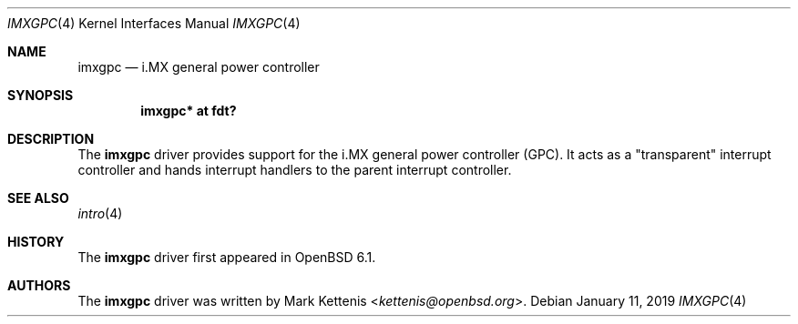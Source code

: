 .\"	$OpenBSD: imxgpc.4,v 1.2 2019/01/11 20:39:46 jmc Exp $
.\"
.\" Copyright (c) 2018 Jonathan Gray <jsg@openbsd.org>
.\"
.\" Permission to use, copy, modify, and distribute this software for any
.\" purpose with or without fee is hereby granted, provided that the above
.\" copyright notice and this permission notice appear in all copies.
.\"
.\" THE SOFTWARE IS PROVIDED "AS IS" AND THE AUTHOR DISCLAIMS ALL WARRANTIES
.\" WITH REGARD TO THIS SOFTWARE INCLUDING ALL IMPLIED WARRANTIES OF
.\" MERCHANTABILITY AND FITNESS. IN NO EVENT SHALL THE AUTHOR BE LIABLE FOR
.\" ANY SPECIAL, DIRECT, INDIRECT, OR CONSEQUENTIAL DAMAGES OR ANY DAMAGES
.\" WHATSOEVER RESULTING FROM LOSS OF USE, DATA OR PROFITS, WHETHER IN AN
.\" ACTION OF CONTRACT, NEGLIGENCE OR OTHER TORTIOUS ACTION, ARISING OUT OF
.\" OR IN CONNECTION WITH THE USE OR PERFORMANCE OF THIS SOFTWARE.
.\"
.Dd $Mdocdate: January 11 2019 $
.Dt IMXGPC 4
.Os
.Sh NAME
.Nm imxgpc
.Nd i.MX general power controller
.Sh SYNOPSIS
.Cd "imxgpc* at fdt?"
.Sh DESCRIPTION
The
.Nm
driver provides support for the i.MX general power controller (GPC).
It acts as a "transparent" interrupt controller and hands interrupt handlers
to the parent interrupt controller.
.Sh SEE ALSO
.Xr intro 4
.Sh HISTORY
The
.Nm
driver first appeared in
.Ox 6.1 .
.Sh AUTHORS
.An -nosplit
The
.Nm
driver was written by
.An Mark Kettenis Aq Mt kettenis@openbsd.org .
